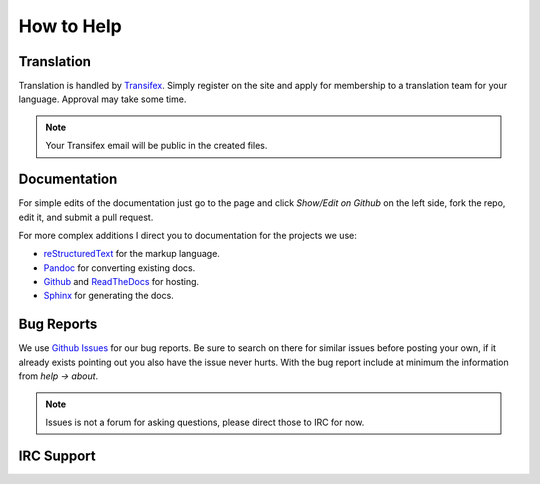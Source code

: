 How to Help
===========

Translation
-----------

Translation is handled by `Transifex <https://www.transifex.com/projects/p/hexchat/>`_. Simply register on the site and apply for membership to a translation team for your language. Approval may take some time.

.. NOTE::
   Your Transifex email will be public in the created files.

Documentation
-------------

For simple edits of the documentation just go to the page and click *Show/Edit on Github* on the left side, fork the repo, edit it, and submit a pull request.

For more complex additions I direct you to documentation for the projects we use:

- reStructuredText_ for the markup language.
- Pandoc_ for converting existing docs.
- Github_ and ReadTheDocs_ for hosting.
- Sphinx_ for generating the docs.

.. _reStructuredText: http://docutils.sourceforge.net/rst.html
.. _Sphinx: http://sphinx-doc.org/
.. _ReadTheDocs: http://read-the-docs.readthedocs.org/en/latest/
.. _Github: https://help.github.com/
.. _Pandoc: http://johnmacfarlane.net/pandoc/README.html

Bug Reports
-----------

We use `Github Issues <https://github.com/hexchat/hexchat/issues>`_ for our bug reports. Be sure to search on there for similar issues before posting your own, if it already exists pointing out you also have the issue never hurts. With the bug report include at minimum the information from *help -> about*.

.. NOTE::
   Issues is not a forum for asking questions, please direct those to IRC for now.

IRC Support
-----------
